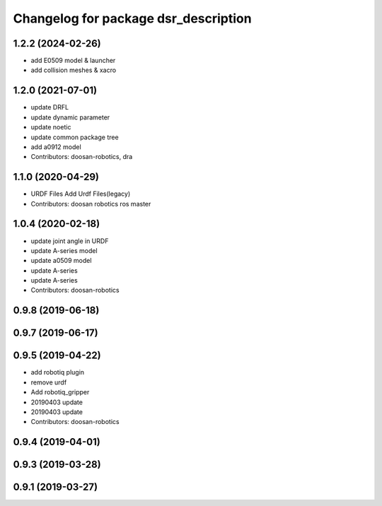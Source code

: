 ^^^^^^^^^^^^^^^^^^^^^^^^^^^^^^^^^^^^^
Changelog for package dsr_description
^^^^^^^^^^^^^^^^^^^^^^^^^^^^^^^^^^^^^

1.2.2 (2024-02-26)
------------------
* add E0509 model & launcher
* add collision meshes & xacro

1.2.0 (2021-07-01)
------------------
* update DRFL
* update dynamic parameter
* update noetic
* update common package tree
* add a0912 model
* Contributors: doosan-robotics, dra

1.1.0 (2020-04-29)
------------------
* URDF Files
  Add Urdf Files(legacy)
* Contributors: doosan robotics ros master

1.0.4 (2020-02-18)
------------------
* update joint angle in URDF
* update A-series model
* update a0509 model
* update A-series
* update A-series
* Contributors: doosan-robotics

0.9.8 (2019-06-18)
------------------

0.9.7 (2019-06-17)
------------------

0.9.5 (2019-04-22)
------------------
* add robotiq plugin
* remove urdf
* Add robotiq_gripper
* 20190403 update
* 20190403 update
* Contributors: doosan-robotics

0.9.4 (2019-04-01)
------------------

0.9.3 (2019-03-28)
------------------

0.9.1 (2019-03-27)
------------------
